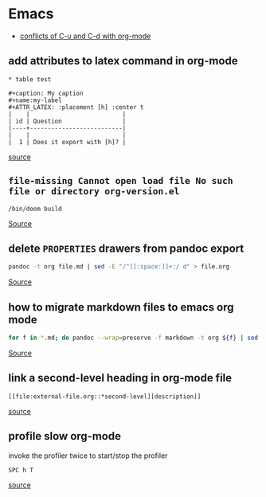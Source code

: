 * Emacs
- [[https://github.com/doomemacs/doomemacs/issues/408][conflicts of C-u and C-d with org-mode]]

** add attributes to latex command in org-mode
#+BEGIN_SRC
* table test 

#+caption: My caption
#+name:my-label
#+ATTR_LATEX: :placement [h] :center t
|    |                          |
| id | Question                 |
|----+--------------------------|
|    |                          |
|  1 | Does it export with [h]? |
#+END_SRC

[[https://stackoverflow.com/questions/44414584/how-to-export-a-org-mode-table-to-latex-with-the-correct-placement-h][source]]

** =file-missing Cannot open load file No such file or directory org-version.el=
#+begin_example
/bin/doom build
#+end_example

[[https://github.com/doomemacs/doomemacs/issues/2089][Source]]

** delete ~PROPERTIES~ drawers from pandoc export
#+BEGIN_SRC bash
pandoc -t org file.md | sed -E "/^[[:space:]]+:/ d" > file.org
#+END_SRC

[[https://emacs.stackexchange.com/questions/31906/in-org-mode-a-function-to-delete-all-properties-drawers][Source]]

** how to migrate markdown files to emacs org mode
#+begin_src bash
for f in *.md; do pandoc --wrap=preserve -f markdown -t org ${f} | sed -E "/^[[:blank:]]*:/d" > ${f%%.md}.org; done
#+end_src

[[https://emacs.stackexchange.com/questions/5465/how-to-migrate-markdown-files-to-emacs-org-mode-format][Source]]

** link a second-level heading in org-mode file
#+BEGIN_SRC
[[file:external-file.org::*second-level][description]]
#+END_SRC

[[https://stackoverflow.com/questions/33036132/how-to-link-to-second-level-heading-in-external-org-file][source]]

** profile slow org-mode
invoke the profiler twice to start/stop the profiler
#+BEGIN_SRC
SPC h T
#+END_SRC

[[https://github.com/doomemacs/doomemacs/issues/2118][source]]
